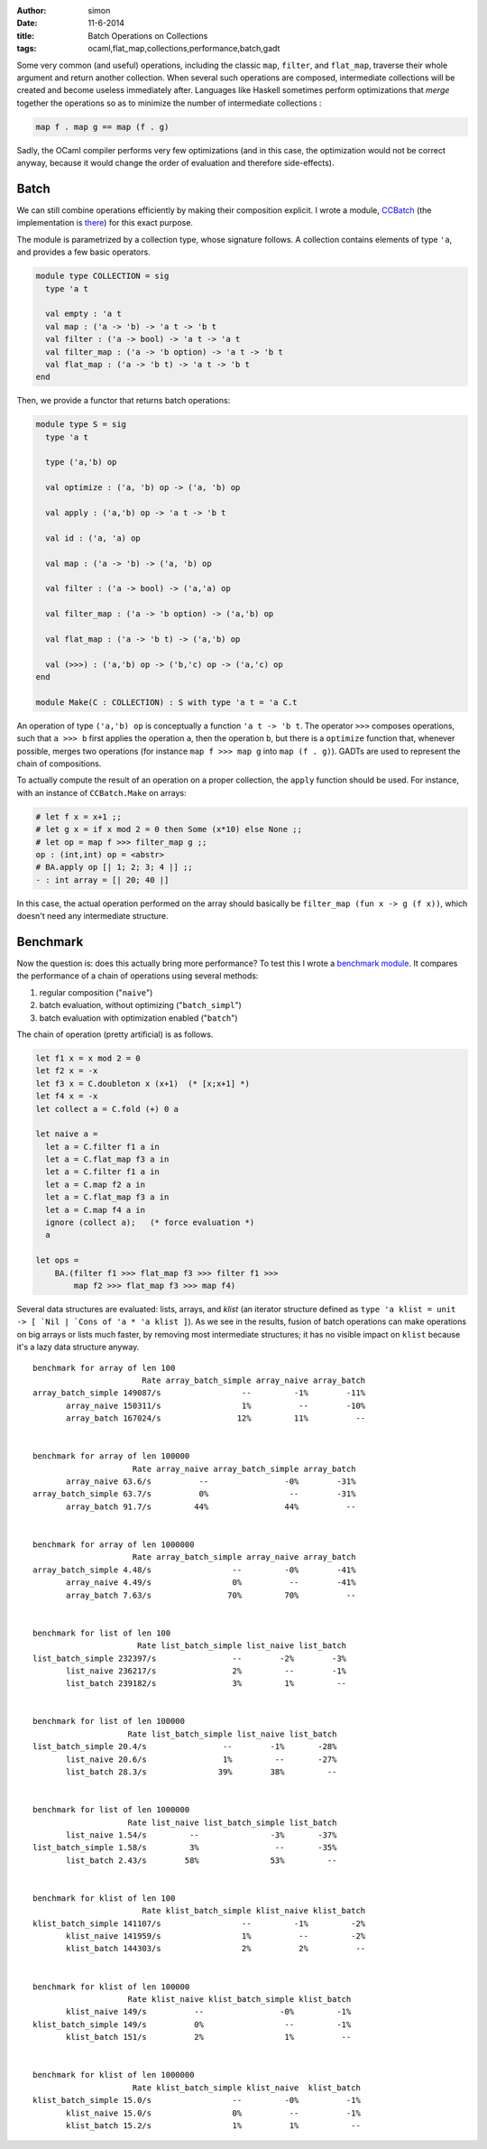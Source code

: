 :author: simon
:date: 11-6-2014
:title: Batch Operations on Collections
:tags: ocaml,flat_map,collections,performance,batch,gadt


Some very common (and useful) operations, including the classic
``map``, ``filter``, and ``flat_map``, traverse their whole argument
and return another collection. When several such operations are composed,
intermediate collections will be created and become useless immediately
after. Languages like Haskell sometimes perform optimizations
that *merge* together the operations so as to minimize the
number of intermediate collections :

.. code-block:: haskell

   map f . map g == map (f . g)

Sadly, the OCaml compiler performs very few optimizations (and in this case,
the optimization would not be correct anyway, because it would change
the order of evaluation and therefore side-effects).

Batch
-----

We can still combine operations efficiently by making their composition explicit.
I wrote a module, `CCBatch`_ (the implementation is
`there <https://github.com/c-cube/ocaml-containers/blob/master/core/CCBatch.ml>`_)
for this exact purpose.

.. _`CCBatch`: https://github.com/c-cube/ocaml-containers/blob/master/core/CCBatch.mli

The module is parametrized by a collection type, whose signature follows.
A collection contains elements of type ``'a``, and provides a few
basic operators.

.. code-block:: ocaml

    module type COLLECTION = sig
      type 'a t

      val empty : 'a t
      val map : ('a -> 'b) -> 'a t -> 'b t
      val filter : ('a -> bool) -> 'a t -> 'a t
      val filter_map : ('a -> 'b option) -> 'a t -> 'b t
      val flat_map : ('a -> 'b t) -> 'a t -> 'b t
    end

Then, we provide a functor that returns batch operations:

.. code-block:: ocaml

    module type S = sig
      type 'a t

      type ('a,'b) op

      val optimize : ('a, 'b) op -> ('a, 'b) op

      val apply : ('a,'b) op -> 'a t -> 'b t

      val id : ('a, 'a) op

      val map : ('a -> 'b) -> ('a, 'b) op

      val filter : ('a -> bool) -> ('a,'a) op

      val filter_map : ('a -> 'b option) -> ('a,'b) op

      val flat_map : ('a -> 'b t) -> ('a,'b) op

      val (>>>) : ('a,'b) op -> ('b,'c) op -> ('a,'c) op
    end

    module Make(C : COLLECTION) : S with type 'a t = 'a C.t

An operation of type ``('a,'b) op`` is conceptually a function
``'a t -> 'b t``. The operator ``>>>`` composes operations, such
that ``a >>> b`` first applies the operation ``a``, then the operation
``b``, but there is a ``optimize`` function that, whenever possible,
merges two operations (for instance ``map f >>> map g`` into ``map (f . g)``).
GADTs are used to represent the chain of compositions.

To actually compute the result of an operation on a proper collection,
the ``apply`` function should be used. For instance, with an
instance of ``CCBatch.Make`` on arrays:

.. code-block:: ocaml

    # let f x = x+1 ;;
    # let g x = if x mod 2 = 0 then Some (x*10) else None ;;
    # let op = map f >>> filter_map g ;;
    op : (int,int) op = <abstr>
    # BA.apply op [| 1; 2; 3; 4 |] ;;
    - : int array = [| 20; 40 |]

In this case, the actual operation performed on the array
should basically be ``filter_map (fun x -> g (f x))``, which doesn't
need any intermediate structure.

Benchmark
---------

Now the question is: does this actually bring more performance? To test
this I wrote a
`benchmark module <https://github.com/c-cube/ocaml-containers/blob/master/tests/bench_batch.ml>`_. It compares the performance of a chain of operations
using several methods:

#. regular composition ("``naive``")
#. batch evaluation, without optimizing ("``batch_simpl``")
#. batch evaluation with optimization enabled ("``batch``")

The chain of operation (pretty artificial) is as follows.

.. code-block:: ocaml

    let f1 x = x mod 2 = 0
    let f2 x = -x
    let f3 x = C.doubleton x (x+1)  (* [x;x+1] *)
    let f4 x = -x
    let collect a = C.fold (+) 0 a

    let naive a =
      let a = C.filter f1 a in
      let a = C.flat_map f3 a in
      let a = C.filter f1 a in
      let a = C.map f2 a in
      let a = C.flat_map f3 a in
      let a = C.map f4 a in
      ignore (collect a);   (* force evaluation *)
      a

    let ops =
        BA.(filter f1 >>> flat_map f3 >>> filter f1 >>>
            map f2 >>> flat_map f3 >>> map f4)

Several data structures are evaluated: lists, arrays, and *klist* (an
iterator structure defined as
``type 'a klist = unit -> [ `Nil | `Cons of 'a * 'a klist ]``).
As we see in the results, fusion of batch operations can make operations
on big arrays or lists much faster, by removing most intermediate structures;
it has no visible impact on ``klist`` because it's a lazy data structure anyway.

::

    benchmark for array of len 100
                           Rate array_batch_simple array_naive array_batch
    array_batch_simple 149087/s                 --         -1%        -11%
           array_naive 150311/s                 1%          --        -10%
           array_batch 167024/s                12%         11%          --


    benchmark for array of len 100000
                         Rate array_naive array_batch_simple array_batch
           array_naive 63.6/s          --                -0%        -31%
    array_batch_simple 63.7/s          0%                 --        -31%
           array_batch 91.7/s         44%                44%          --


    benchmark for array of len 1000000
                         Rate array_batch_simple array_naive array_batch
    array_batch_simple 4.48/s                 --         -0%        -41%
           array_naive 4.49/s                 0%          --        -41%
           array_batch 7.63/s                70%         70%          --


    benchmark for list of len 100
                          Rate list_batch_simple list_naive list_batch
    list_batch_simple 232397/s                --        -2%        -3%
           list_naive 236217/s                2%         --        -1%
           list_batch 239182/s                3%         1%         --


    benchmark for list of len 100000
                        Rate list_batch_simple list_naive list_batch
    list_batch_simple 20.4/s                --        -1%       -28%
           list_naive 20.6/s                1%         --       -27%
           list_batch 28.3/s               39%        38%         --


    benchmark for list of len 1000000
                        Rate list_naive list_batch_simple list_batch
           list_naive 1.54/s         --               -3%       -37%
    list_batch_simple 1.58/s         3%                --       -35%
           list_batch 2.43/s        58%               53%         --


    benchmark for klist of len 100
                           Rate klist_batch_simple klist_naive klist_batch 
    klist_batch_simple 141107/s                 --         -1%         -2% 
           klist_naive 141959/s                 1%          --         -2% 
           klist_batch 144303/s                 2%          2%          -- 


    benchmark for klist of len 100000
                        Rate klist_naive klist_batch_simple klist_batch
           klist_naive 149/s          --                -0%         -1%
    klist_batch_simple 149/s          0%                 --         -1%
           klist_batch 151/s          2%                 1%          --


    benchmark for klist of len 1000000
                         Rate klist_batch_simple klist_naive  klist_batch
    klist_batch_simple 15.0/s                 --         -0%          -1%
           klist_naive 15.0/s                 0%          --          -1%
           klist_batch 15.2/s                 1%          1%           --
    

